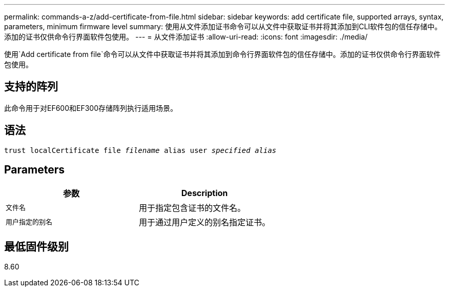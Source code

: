 ---
permalink: commands-a-z/add-certificate-from-file.html 
sidebar: sidebar 
keywords: add certificate file, supported arrays, syntax, parameters, minimum firmware level 
summary: 使用从文件添加证书命令可以从文件中获取证书并将其添加到CLI软件包的信任存储中。添加的证书仅供命令行界面软件包使用。 
---
= 从文件添加证书
:allow-uri-read: 
:icons: font
:imagesdir: ./media/


[role="lead"]
使用`Add certificate from file`命令可以从文件中获取证书并将其添加到命令行界面软件包的信任存储中。添加的证书仅供命令行界面软件包使用。



== 支持的阵列

此命令用于对EF600和EF300存储阵列执行适用场景。



== 语法

[listing, subs="+macros"]
----
pass:quotes[trust localCertificate file _filename_ alias user _specified alias_]
----


== Parameters

|===
| 参数 | Description 


 a| 
`文件名`
 a| 
用于指定包含证书的文件名。



 a| 
`用户指定的别名`
 a| 
用于通过用户定义的别名指定证书。

|===


== 最低固件级别

8.60
